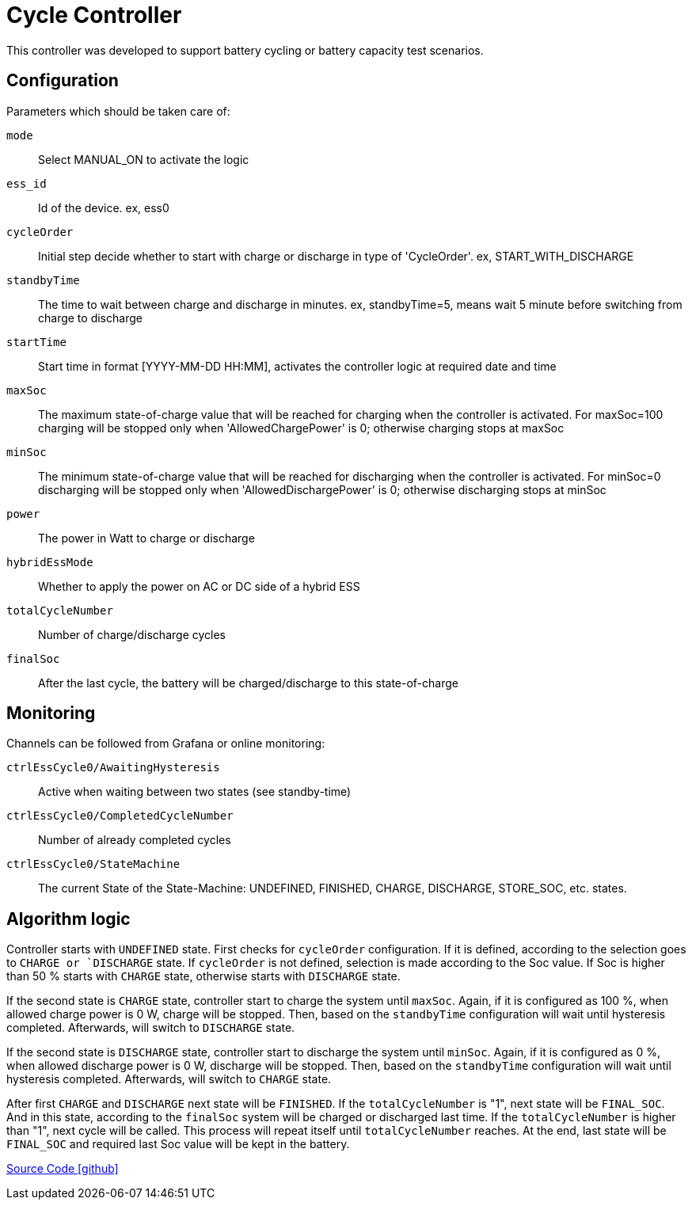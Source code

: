 = Cycle Controller

This controller was developed to support battery cycling or battery capacity test scenarios.

== Configuration

Parameters which should be taken care of:

`mode`::
Select MANUAL_ON to activate the logic
`ess_id`::
Id of the device. ex, ess0
`cycleOrder`::
Initial step decide whether to start with charge or discharge in type of 'CycleOrder'. ex, START_WITH_DISCHARGE
`standbyTime`::
The time to wait between charge and discharge in minutes. ex, standbyTime=5, means wait 5 minute before switching from charge to discharge
`startTime`::
Start time in format [YYYY-MM-DD HH:MM], activates the controller logic at required date and time
`maxSoc`::
The maximum state-of-charge value that will be reached for charging when the controller is activated. For maxSoc=100 charging will be stopped only when 'AllowedChargePower' is 0; otherwise charging stops at maxSoc
`minSoc`::
The minimum state-of-charge value that will be reached for discharging when the controller is activated. For minSoc=0 discharging will be stopped only when 'AllowedDischargePower' is 0; otherwise discharging stops at minSoc
`power`::
The power in Watt to charge or discharge
`hybridEssMode`::
Whether to apply the power on AC or DC side of a hybrid ESS
`totalCycleNumber`::
Number of charge/discharge cycles
`finalSoc`::
After the last cycle, the battery will be charged/discharge to this state-of-charge

== Monitoring

Channels can be followed from Grafana or online monitoring:

`ctrlEssCycle0/AwaitingHysteresis`::
Active when waiting between two states (see standby-time)
`ctrlEssCycle0/CompletedCycleNumber`::
Number of already completed cycles
`ctrlEssCycle0/StateMachine`::
The current State of the State-Machine: UNDEFINED, FINISHED, CHARGE, DISCHARGE, STORE_SOC, etc. states.

== Algorithm logic

Controller starts with `UNDEFINED` state. First checks for `cycleOrder` configuration. If it is defined, according to the selection goes to `CHARGE or `DISCHARGE` state. 
If `cycleOrder` is not defined, selection is made according to the Soc value.
If Soc is higher than 50 % starts with `CHARGE` state, otherwise starts with `DISCHARGE` state.

If the second state is `CHARGE` state, controller start to charge the system until `maxSoc`. Again, if it is configured as 100 %, when allowed charge power is 0 W, charge will be stopped. Then, based on the `standbyTime` configuration will wait until hysteresis completed.
Afterwards, will switch to `DISCHARGE` state.

If the second state is `DISCHARGE` state, controller start to discharge the system until `minSoc`. Again, if it is configured as 0 %, when allowed discharge power is 0 W, discharge will be stopped. Then, based on the `standbyTime` configuration will wait until hysteresis completed.
Afterwards, will switch to `CHARGE` state.

After first `CHARGE` and `DISCHARGE` next state will be `FINISHED`. If the `totalCycleNumber` is "1", next state will be `FINAL_SOC`. And in this state, according to the `finalSoc` system will be charged or discharged last time.
If the `totalCycleNumber` is higher than "1", next cycle will be called. This process will repeat itself until `totalCycleNumber` reaches. At the end, last state will be `FINAL_SOC` and required last Soc value will be kept in the battery.

https://github.com/OpenEMS/openems/tree/develop/io.openems.edge.controller.ess.cycle[Source Code icon:github[]]